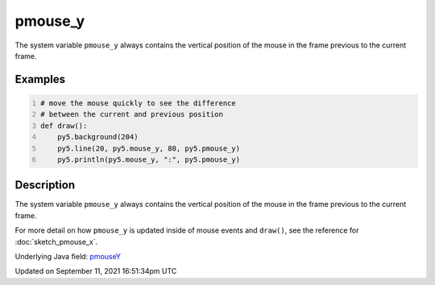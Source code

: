 pmouse_y
========

The system variable ``pmouse_y`` always contains the vertical position of the mouse in the frame previous to the current frame.

Examples
--------

.. raw:: html

    <div class="example-table">

.. raw:: html

    <div class="example-row"><div class="example-cell-image">

.. raw:: html

    </div><div class="example-cell-code">

.. code:: python
    :number-lines:

    # move the mouse quickly to see the difference
    # between the current and previous position
    def draw():
        py5.background(204)
        py5.line(20, py5.mouse_y, 80, py5.pmouse_y)
        py5.println(py5.mouse_y, ":", py5.pmouse_y)

.. raw:: html

    </div></div>

.. raw:: html

    </div>

Description
-----------

The system variable ``pmouse_y`` always contains the vertical position of the mouse in the frame previous to the current frame.

For more detail on how ``pmouse_y`` is updated inside of mouse events and ``draw()``, see the reference for :doc:`sketch_pmouse_x`.

Underlying Java field: `pmouseY <https://processing.org/reference/pmouseY.html>`_


Updated on September 11, 2021 16:51:34pm UTC

